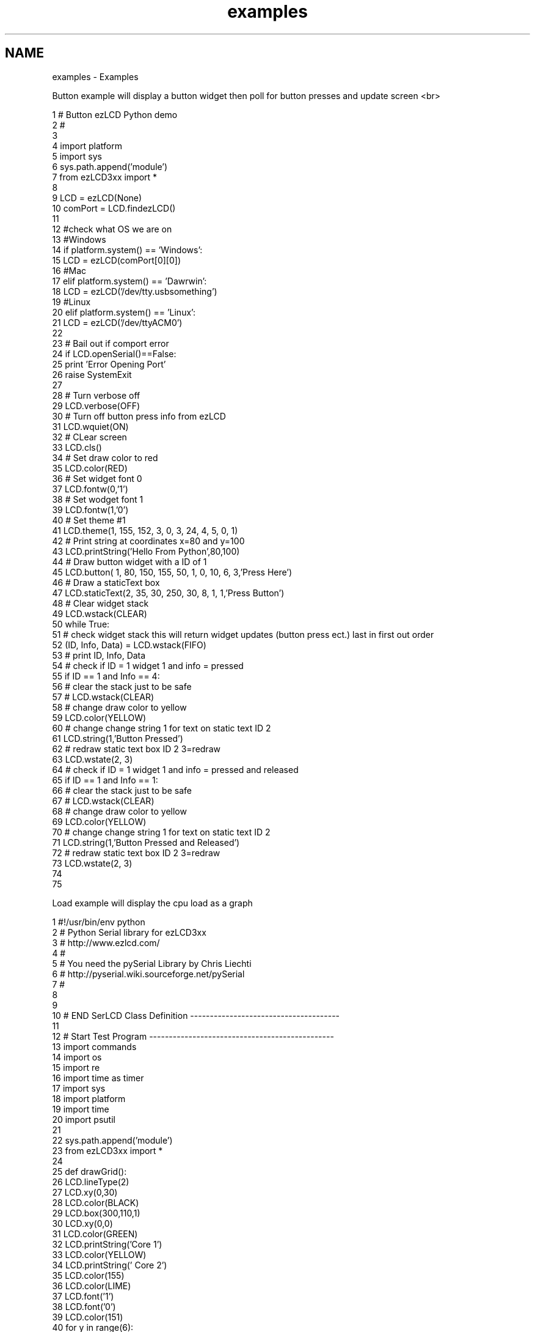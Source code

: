 .TH "examples" 3 "Tue Jul 30 2013" "Version 1.02" "ezLCD Python Module" \" -*- nroff -*-
.ad l
.nh
.SH NAME
examples \- Examples 
.PP
.nf
Button example will display a button widget then poll for button presses and update screen <br>
.fi
.PP
   
.PP
.nf
1 # Button ezLCD Python demo
2 #
3 
4 import platform
5 import sys
6 sys\&.path\&.append('module') 
7 from ezLCD3xx import *
8 
9 LCD = ezLCD(None) 
10 comPort =  LCD\&.findezLCD()
11 
12 #check what OS we are on
13 #Windows
14 if platform\&.system() == 'Windows':
15     LCD = ezLCD(comPort[0][0])
16 #Mac
17 elif platform\&.system() == 'Dawrwin':
18     LCD = ezLCD('/dev/tty\&.usbsomething')
19 #Linux
20 elif platform\&.system() == 'Linux':
21     LCD = ezLCD('/dev/ttyACM0')
22 
23 # Bail out if comport error
24 if LCD\&.openSerial()==False:
25     print 'Error Opening Port'
26     raise SystemExit
27 
28 # Turn verbose off 
29 LCD\&.verbose(OFF)
30 # Turn off button press info from ezLCD
31 LCD\&.wquiet(ON)
32 # CLear screen
33 LCD\&.cls()
34 # Set draw color to red
35 LCD\&.color(RED)
36 # Set widget font 0
37 LCD\&.fontw(0,'1')
38 # Set wodget font 1
39 LCD\&.fontw(1,'0')
40 # Set theme #1 
41 LCD\&.theme(1, 155, 152, 3, 0, 3, 24, 4, 5, 0, 1)
42 # Print string at coordinates x=80 and y=100
43 LCD\&.printString('Hello From Python',80,100)
44 # Draw button widget with a ID of 1
45 LCD\&.button( 1,  80, 150, 155, 50, 1, 0, 10, 6, 3,'Press Here')
46 # Draw a staticText box
47 LCD\&.staticText(2, 35, 30, 250, 30, 8, 1, 1,'Press Button')
48 # Clear widget stack
49 LCD\&.wstack(CLEAR)
50 while True:
51     # check widget stack this will return widget updates (button press ect\&.) last in first out order
52     (ID, Info, Data) = LCD\&.wstack(FIFO)
53 #   print ID, Info, Data
54     # check if ID = 1 widget 1 and info = pressed 
55     if ID == 1 and Info == 4:
56         # clear the stack just to be safe
57 #       LCD\&.wstack(CLEAR)
58         # change draw color to yellow
59         LCD\&.color(YELLOW)
60         # change change string 1 for text on static text ID 2
61         LCD\&.string(1,'Button Pressed')
62         # redraw static text box ID 2 3=redraw      
63         LCD\&.wstate(2, 3)
64     # check if ID = 1 widget 1 and info = pressed and released
65     if ID == 1 and Info == 1:
66         # clear the stack just to be safe
67 #       LCD\&.wstack(CLEAR)
68         # change draw color to yellow
69         LCD\&.color(YELLOW)
70         # change change string 1 for text on static text ID 2
71         LCD\&.string(1,'Button Pressed and Released')
72         # redraw static text box ID 2 3=redraw
73         LCD\&.wstate(2, 3)
74 
75         

.fi
.PP
 Load example will display the cpu load as a graph 
.br
   
.PP
.nf
1 #!/usr/bin/env python
2 # Python Serial library for ezLCD3xx
3 # http://www\&.ezlcd\&.com/
4 #
5 # You need the pySerial Library by Chris Liechti
6 # http://pyserial\&.wiki\&.sourceforge\&.net/pySerial
7 #
8 
9 
10 # END SerLCD Class Definition --------------------------------------
11 
12 # Start Test Program -----------------------------------------------
13 import commands
14 import os
15 import re
16 import time as timer
17 import sys
18 import platform
19 import time
20 import psutil
21     
22 sys\&.path\&.append('module') 
23 from ezLCD3xx import *
24 
25 def drawGrid():
26     LCD\&.lineType(2)
27     LCD\&.xy(0,30)
28     LCD\&.color(BLACK)
29     LCD\&.box(300,110,1)
30     LCD\&.xy(0,0)
31     LCD\&.color(GREEN)
32     LCD\&.printString('Core 1')
33     LCD\&.color(YELLOW)
34     LCD\&.printString('  Core 2')
35     LCD\&.color(155)
36     LCD\&.color(LIME)
37     LCD\&.font('1')
38     LCD\&.font('0')
39     LCD\&.color(151)
40     for y in range(6):
41         LCD\&.xy(0,(y*20)+39)
42         LCD\&.line(300,(y*20)+39)
43     for x in range(16):
44         LCD\&.xy(x*20,39)
45         LCD\&.line(x*20,139)
46     LCD\&.xy(300,39)
47     LCD\&.line(300,139)
48     LCD\&.lineType(0)
49     
50 def drawTime(res):
51     LCD\&.xy(10,140)
52     LCD\&.color(BLACK)
53     LCD\&.box(300,30, FILLED)
54     LCD\&.color(WHITE)
55     Time=str(res)+' Second(s) Per Div'
56     LCD\&.printString(Time)
57 
58     LCD\&.string(5, str(res))
59     LCD\&.wstate(7,REDRAW)
60 
61 LCD = ezLCD(None) 
62 comPort =  LCD\&.findezLCD()
63 
64 #check what OS we are on
65 #Windows
66 if platform\&.system() == 'Windows':
67     LCD = ezLCD(comPort[0][0])
68 #Mac
69 elif platform\&.system() == 'Dawrwin':
70     LCD = ezLCD('/dev/tty\&.usbsomething')
71 #Linux
72 elif platform\&.system() == 'Linux':
73     LCD = ezLCD('/dev/ttyACM0')
74 # Bail out if comport error
75 if LCD\&.openSerial()==False:
76     print 'Error Opening Port'
77     raise SystemExit
78 
79 LCD\&.ping()
80 LCD\&.verbose('OFF')
81 LCD\&.wquiet(ON)
82 LCD\&.cls()
83 LCD\&.fontw(0,'1')
84 LCD\&.fontw(1,'0')
85 LCD\&.fontw(2,'serif24')
86 LCD\&.theme(1, 155, 152, 3, 0, 3, 24, 4, 5, 0, 1)
87 LCD\&.backlight(100, 5, 10)
88 LCD\&.cls()
89 LCD\&.font('0')
90 LCD\&.fonto(0)
91 info = ' '
92 LCD\&.string( 1, '%')
93 LCD\&.color(WHITE)
94 LCD\&.cfgio(8,'analog')
95 print LCD\&.xmax()
96 print LCD\&.ymax()
97 print LCD\&.string(65)
98 print LCD\&.string(66)
99 
100 
101 LCD\&.button( 5, 20, 200, 80, 30 , 1, 0, 10, 1, 2, 'MORE')
102 LCD\&.button( 6, 120, 200, 80, 30 , 1, 0, 10, 1, 3, 'LESS')
103 LCD\&.staticText(7, 10, 170, 220, 25, 8, 1, 5, 'test')
104 drawGrid()
105 x=0
106 y1=239
107 y2=239
108 lx=0
109 ly1=239
110 ly2=239
111 res=5
112 drawTime(res)   
113 LCD\&.wstack(CLEAR)      
114 while True:
115 
116     oldinfo = info
117     cores=psutil\&.cpu_percent(interval=1, percpu=True)
118     y1 = 139 - cores[0]
119     y2 = 139 - cores[1]
120     if x!=0:
121         LCD\&.color(GREEN)
122         LCD\&.xy(lx,ly1)
123         LCD\&.line(x, y1)
124         LCD\&.color(YELLOW)
125         LCD\&.xy(lx,ly2)
126         LCD\&.line(x, y2)
127     ly1 = y1
128     ly2 = y2
129     lx = x   
130     x += 20/res
131     
132     if x >= 300:
133         x=0
134         y1=239
135         y2=239
136         lx =0
137         ly1 =239
138         ly2 =239
139         drawGrid()
140     (ID, info, data) = LCD\&.wstack(LIFO)
141     LCD\&.wstack(CLEAR)
142     if ID == 5 and info==1:
143         res +=1
144         drawTime(res)  
145     if ID == 6 and info==1:
146         if res > 1:
147             res -=1
148             drawTime(res)
149 LCD\&.closeSerial()
150 # End Test Program --------------------------------------

.fi
.PP
 
